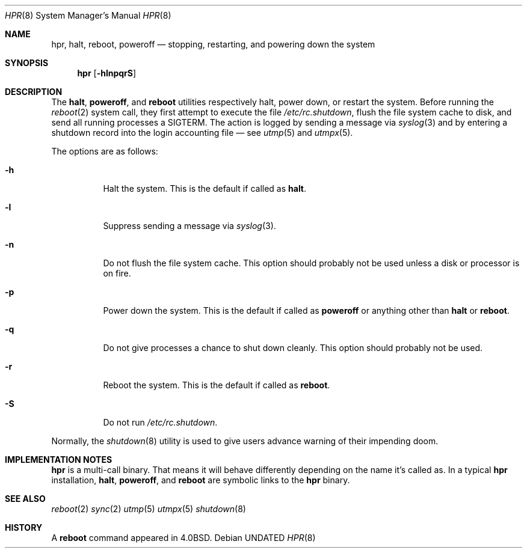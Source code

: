 .Dd
.Dt HPR 8
.Os
.\"
.\"
.Sh NAME
.Nm hpr ,
.Nm halt ,
.Nm reboot ,
.Nm poweroff
.Nd stopping, restarting, and powering down the system
.\"
.\"
.Sh SYNOPSIS
.Nm
.Op Fl hlnpqrS
.\"
.\"
.Sh DESCRIPTION
The
.Nm halt ,
.Nm poweroff ,
and
.Nm reboot
utilities
respectively halt, power down, or restart the system.
Before running the
.Xr reboot 2
system call,
they first attempt to execute the file
.Pa /etc/rc.shutdown ,
flush the file system cache to disk, and
send all running processes a SIGTERM.
The action is logged by sending a message via
.Xr syslog 3
and by entering a shutdown record into the login accounting file \(em see
.Xr utmp 5
and
.Xr utmpx 5 .
.Pp
The options are as follows:
.Bl -tag -width Ds
.It Fl h
Halt the system.
This is the default if called as
.Nm halt .
.It Fl l
Suppress sending a message via
.Xr syslog 3 .
.It Fl n
Do not flush the file system cache.
This option should probably not be used unless
a disk or processor is on fire.
.It Fl p
Power down the system.
This is the default if called as
.Nm poweroff
or anything other than
.Nm halt
or
.Nm reboot .
.It Fl q
Do not give processes a chance to shut down cleanly.
This option should probably not be used.
.It Fl r
Reboot the system.
This is the default if called as
.Nm reboot .
.It Fl S
Do not run
.Pa /etc/rc.shutdown .
.El
.Pp
Normally, the
.Xr shutdown 8
utility is used to give users advance warning of their impending doom.
.Sh IMPLEMENTATION NOTES
.Nm
is a multi-call binary.
That means it will behave differently depending on the name it's called as.
In a typical
.Nm
installation,
.Nm halt ,
.Nm poweroff ,
and
.Nm reboot
are symbolic links to the
.Nm
binary.
.Sh SEE ALSO
.Xr reboot 2
.Xr sync 2
.Xr utmp 5
.Xr utmpx 5
.Xr shutdown 8
.Sh HISTORY
A
.Nm reboot
command appeared in
.Bx 4.0 .
